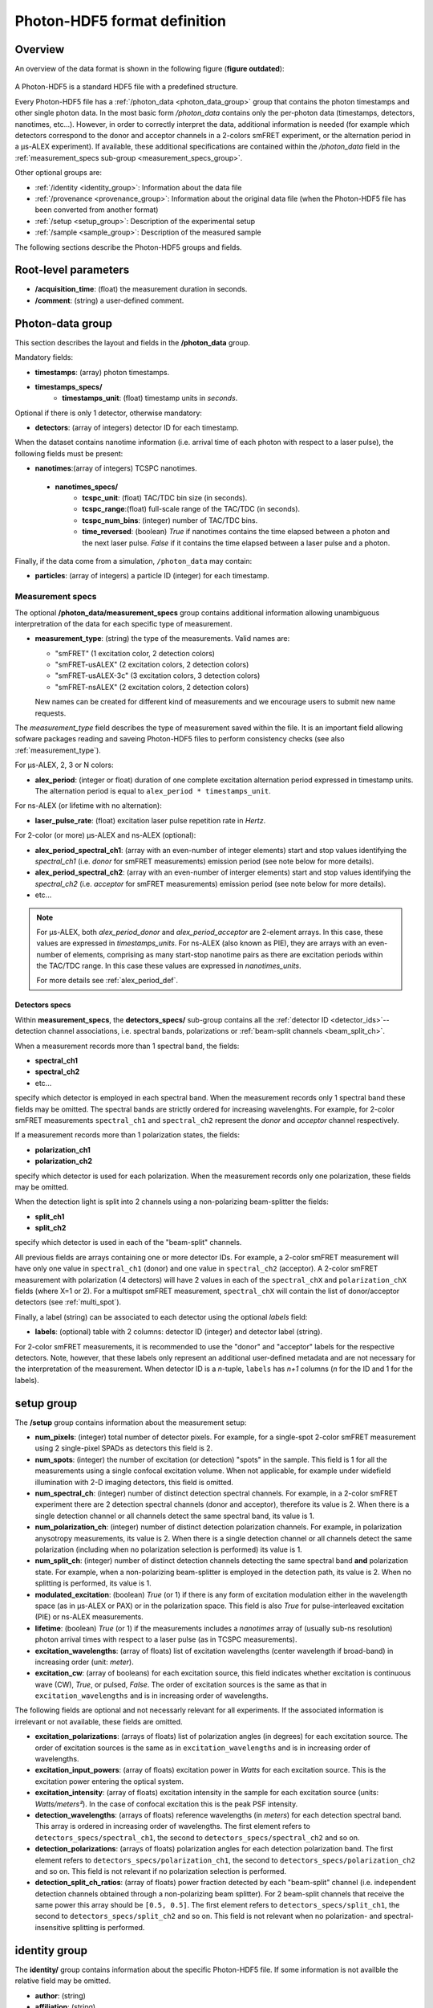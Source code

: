 Photon-HDF5 format definition
=============================

Overview
--------

An overview of the data format is shown in the following figure
(**figure outdated**):

.. figure:: /images/alex-photon-hdf5.png
    :align: center

A Photon-HDF5 is a standard HDF5 file with a predefined structure.

Every Photon-HDF5 file has a :ref:`/photon_data <photon_data_group>`
group that contains the photon timestamps and other single photon data.
In the most basic form */photon_data* contains only the per-photon data
(timestamps, detectors, nanotimes, etc...). However, in order to correctly
interpret the data, additional information is needed (for example
which detectors correspond to the donor and acceptor channels in a 2-colors
smFRET experiment, or the
alternation period in a μs-ALEX experiment). If available, these additional
specifications are contained within the */photon_data* field in the
:ref:`measurement_specs sub-group <measurement_specs_group>`.

Other optional groups are:

- :ref:`/identity <identity_group>`:
  Information about the data file

- :ref:`/provenance <provenance_group>`:
  Information about the original data file (when the Photon-HDF5 file
  has been converted from another format)

- :ref:`/setup <setup_group>`:
  Description of the experimental setup

- :ref:`/sample <sample_group>`:
  Description of the measured sample

The following sections describe the Photon-HDF5
groups and fields.

Root-level parameters
---------------------

- **/acquisition_time**: (float) the measurement duration in seconds.
- **/comment**: (string) a user-defined comment.


.. _photon_data_group:

Photon-data group
-----------------

This section describes the layout and fields in the **/photon_data** group.

Mandatory fields:

- **timestamps**: (array) photon timestamps.
- **timestamps_specs/**
    - **timestamps_unit**: (float) timestamp units in *seconds*.

Optional if there is only 1 detector, otherwise mandatory:

- **detectors**: (array of integers) detector ID for each timestamp.

When the dataset contains nanotime information (i.e. arrival time of each
photon with respect to a laser pulse), the following
fields must be present:

- **nanotimes**:(array of integers) TCSPC nanotimes.
 - **nanotimes_specs/**
    - **tcspc_unit**: (float) TAC/TDC bin size (in seconds).
    - **tcspc_range**:(float) full-scale range of the TAC/TDC (in seconds).
    - **tcspc_num_bins**: (integer) number of TAC/TDC bins.
    - **time_reversed**: (boolean) *True* if nanotimes contains the
      time elapsed between a photon and the next laser pulse. *False*
      if it contains the time elapsed between a laser pulse and a photon.

Finally, if the data come from a simulation, ``/photon_data`` may contain:

-  **particles**: (array of integers) a particle ID (integer) for each
   timestamp.


.. _measurement_specs_group:

Measurement specs
^^^^^^^^^^^^^^^^^

The optional **/photon_data/measurement_specs** group contains additional
information allowing unambiguous interpretration of the data for each specific
type of measurement.

- **measurement_type**: (string) the type of the measurements. Valid names
  are:

  - "smFRET" (1 excitation color, 2 detection colors)
  - "smFRET-usALEX" (2 excitation colors, 2 detection colors)
  - "smFRET-usALEX-3c" (3 excitation colors, 3 detection colors)
  - "smFRET-nsALEX" (2 excitation colors, 2 detection colors)

  New names can be created for different kind of measurements and we
  encourage users to submit new name requests.

The *measurement_type* field describes the type of measurement
saved within the file. It is an important field allowing sofware
packages reading and saveing Photon-HDF5 files to perform consistency
checks (see also :ref:`measurement_type`).

For μs-ALEX, 2, 3 or N colors:

- **alex_period**: (integer or float) duration of one complete excitation
  alternation period expressed in timestamp units. The alternation period
  is equal to ``alex_period * timestamps_unit``.

For ns-ALEX (or lifetime with no alternation):

- **laser_pulse_rate**: (float) excitation laser pulse repetition rate in
  *Hertz*.

For 2-color (or more) μs-ALEX and ns-ALEX (optional):

- **alex_period_spectral_ch1**: (array with an even-number of integer
  elements) start and stop values identifying the *spectral_ch1*
  (i.e. *donor* for smFRET measurements) emission period (see note below for
  more details).

- **alex_period_spectral_ch2**: (array with an even-number of interger
  elements) start and stop values identifying the *spectral_ch2*
  (i.e. *acceptor* for smFRET measurements) emission period (see note below for
  more details).

- etc...

.. note::

    For μs-ALEX, both *alex_period_donor* and *alex_period_acceptor*
    are 2-element arrays. In this case, these values are expressed in
    *timestamps_units*.
    For ns-ALEX (also known as PIE), they are arrays with an even-number
    of elements, comprising as many start-stop nanotime pairs as
    there are excitation periods within the TAC/TDC range.
    In this case these values are expressed in *nanotimes_units*.

    For more details see :ref:`alex_period_def`.


.. _detectors_specs_group:

Detectors specs
"""""""""""""""

Within **measurement_specs**, the **detectors_specs/** sub-group
contains all the :ref:`detector ID <detector_ids>`--detection channel
associations, i.e. spectral bands, polarizations or
:ref:`beam-split channels <beam_split_ch>`.

When a measurement records more than 1 spectral band, the fields:

- **spectral_ch1**
- **spectral_ch2**
- etc...

specify which detector is employed in each spectral band. When the measurement
records only 1 spectral band these fields may be omitted. The spectral bands
are strictly ordered for increasing wavelenghts. For example, for 2-color
smFRET measurements ``spectral_ch1`` and ``spectral_ch2`` represent the
*donor* and *acceptor* channel respectively.

If a measurement records more than 1 polarization states, the fields:

- **polarization_ch1**
- **polarization_ch2**

specify which detector is used for each polarization. When the measurement
records only one polarization, these fields may be omitted.

When the detection light is split into 2 channels using a non-polarizing
beam-splitter the fields:


- **split_ch1**
- **split_ch2**

specify which detector is used in each of the "beam-split" channels.

All previous fields are arrays containing one or more detector IDs.
For example, a 2-color smFRET measurement will have only one value in
``spectral_ch1`` (donor) and one value in ``spectral_ch2``
(acceptor). A 2-color smFRET measurement with polarization
(4 detectors) will have 2 values in each of the ``spectral_chX`` and
``polarization_chX`` fields (where X=1 or 2).
For a multispot smFRET measurement, ``spectral_chX`` will contain the list
of donor/acceptor detectors (see :ref:`multi_spot`).

Finally, a label (string) can be associated to each detector using
the optional *labels* field:

- **labels**: (optional) table with 2 columns: detector ID (integer)
  and detector label (string).

For 2-color smFRET measurements, it is recommended to use the "donor"
and "acceptor" labels for the respective detectors. Note, however, that these
labels only represent an additional user-defined metadata and are not
necessary for the interpretation of the measurement.
When detector ID is a *n*-tuple, ``labels`` has *n+1* columns
(*n* for the ID and 1 for the labels).


.. _setup_group:

setup group
-----------

The **/setup** group contains information about the measurement setup:

- **num_pixels**: (integer) total number of detector pixels. For example,
  for a single-spot 2-color smFRET measurement using 2 single-pixel SPADs as
  detectors this field is 2.

- **num_spots**: (integer) the number of excitation (or detection)
  "spots" in the sample. This field is 1 for all the measurements using a
  single confocal excitation volume. When not applicable, for example under
  widefield illumination with 2-D imaging detectors, this field is omitted.

- **num_spectral_ch**: (integer) number of distinct detection spectral
  channels. For example, in a 2-color smFRET experiment there are 2
  detection spectral channels (donor and acceptor), therefore its value is 2.
  When there is a single detection channel or all channels detect
  the same spectral band, its value is 1.

- **num_polarization_ch**: (integer) number of distinct detection polarization
  channels. For example, in polarization anysotropy measurements, its value
  is 2.
  When there is a single detection channel or all channels detect
  the same polarization (including when no polarization selection is performed)
  its value is 1.

- **num_split_ch**: (integer) number of distinct detection channels
  detecting the same spectral band **and** polarization state. For example,
  when a non-polarizing beam-splitter is employed in the detection path,
  its value is 2. When no splitting
  is performed, its value is 1.

- **modulated_excitation**: (boolean) *True* (or 1) if there is any form of
  excitation modulation either in the wavelength space (as in μs-ALEX or PAX)
  or in the polarization space. This field is also *True* for
  pulse-interleaved excitation (PIE) or ns-ALEX measurements.

- **lifetime**: (boolean) *True* (or 1) if the measurements includes a
  *nanotimes* array of (usually sub-ns resolution) photon arrival times with
  respect to a laser pulse (as in TCSPC measurements).

- **excitation_wavelengths**: (array of floats) list of excitation wavelengths
  (center wavelength if broad-band) in increasing order (unit: *meter*).

- **excitation_cw**: (array of booleans) for each excitation source,
  this field indicates whether excitation is continuous wave (CW), *True*,
  or pulsed, *False*.
  The order of excitation sources is the same as that in
  ``excitation_wavelengths`` and is in increasing order of wavelengths.

The following fields are optional and not necessarly relevant for
all experiments. If the associated information is irrelevant or not available,
these fields are omitted.

- **excitation_polarizations**: (arrays of floats) list of polarization
  angles (in degrees) for each excitation source.
  The order of excitation sources is the same as in
  ``excitation_wavelengths`` and is in increasing order of wavelengths.

- **excitation_input_powers**: (array of floats) excitation power in *Watts*
  for each excitation source. This is the excitation power entering
  the optical system.

- **excitation_intensity**: (array of floats) excitation intensity in the
  sample for each excitation source (units: *Watts/meters²*).
  In the case of confocal excitation this is the peak PSF intensity.

- **detection_wavelengths**: (arrays of floats) reference wavelengths (in
  *meters*) for each detection spectral band.
  This array is ordered in increasing order of wavelengths.
  The first element refers to ``detectors_specs/spectral_ch1``, the second to
  ``detectors_specs/spectral_ch2`` and so on.

- **detection_polarizations**: (arrays of floats) polarization angles
  for each detection polarization band.
  The first element refers to ``detectors_specs/polarization_ch1``, the second
  to ``detectors_specs/polarization_ch2`` and so on.
  This field is not relevant if no polarization selection is performed.

- **detection_split_ch_ratios**: (array of floats) power fraction detected
  by each "beam-split" channel (i.e. independent detection channels
  obtained through a non-polarizing beam splitter). For 2 beam-split
  channels that receive the same power this array should be ``[0.5, 0.5]``.
  The first element refers to ``detectors_specs/split_ch1``, the second to
  ``detectors_specs/split_ch2`` and so on.
  This field is not relevant when no polarization- and spectral-insensitive
  splitting is performed.


.. _identity_group:

identity group
--------------

The **identity/** group contains information about the specific Photon-HDF5
file. If some information is not availble the relative field may be omitted.

- **author**: (string)
- **affiliation**: (string)
- **url**: (string) URL for the data file.
- **doi**: (string) Digital Object Identifier (DOI) for the data file.

- **filename**: (string)
- **full_filename**: (string)
- **creation_time**: (string) Creation time with the following format:
  "YYYY-MM-DD HH:MM:SS".
- **software**: (string) name of the software that created the
  Photon-HDF5 file.
- **software_version**: (string) version of the software that created
  the Photon-HDF5 file.
- **format_name**: (string) this must always be "Photon-HDF5"
- **format_version**: (string) for the current version it  must be "0.3"
- **format_url**: (string) A URL pointing to the Photon-HDF5 specification
  document.


.. _provenance_group:

provenance group
----------------

The **provenance/** group contains info about the original file that has
been converted into a Photon-HDF5 file.
If some information is not availble the relative field may be omitted.

- **author**: (string)
- **affiliation**: (string)

- **filename**: (string)
- **full_filename**: (string)
- **creation_time**: (string)
- **modification_time**: (string)
- **software**: (string)
- **software_version**: (string)


.. _sample_group:

sample group
------------

The **/sample** group contains information related to the measured sample.
This group is optional.

- **num_dyes**: (integer) number of different dyes present in the samples.
- **dye_names**: (array of string) list of dye names (for example:
  ``['ATTO550', 'ATTO647N']``)
- **buffer_name**: (string) a user defined description for the buffer.
- **sample_name**: (string) a user defined description for the sample.


.. _glossary:

Additional notes and definitions
--------------------------------

.. _detector_ids:

Detector IDs
^^^^^^^^^^^^

A detector ID is the "name" of each pixels and is typically a single
integer (when all the pixels are numbered with a progressive index).
In some case (when using detector arrays) the detector ID
can be a *n*-tuple of integers. This allow to specify, for each pixel,
the module number and the X, Y location, for example. Therefore, an
array of detector IDs can be either a 1-D column array or a 2-D array.
In either cases, each row identifies a detector.


.. _beam_split_ch:

Beam-split channels
^^^^^^^^^^^^^^^^^^^

When the emitted light path is split in 2 or more detection paths by using
a non-polarizing beam splitter the measurement has so called
beam-split channels. The fields `split_ch1` and `split_ch2` contains
the list of detector IDs for each beam-split channel
(see :ref:`detectors_specs_group`).


.. _alex_period_def:

Definition of alternation periods
^^^^^^^^^^^^^^^^^^^^^^^^^^^^^^^^^

Note for μs-ALEX
""""""""""""""""

The *alex_period_donor* and *alex_period_acceptor* fields allow
defining photons detected during donor or acceptor excitation. As an
example, let's define the array

``A`` = ``timestamps`` *MODULO* ``alex_period``

as the array of timestamps modulo the μs-ALEX alternation period.
Photons emitted during the donor period (respectively, acceptor
period) are obtained by applying one of these two conditions:

-  ``(A > start) and (A < stop)`` when ``start < stop`` (*internal
   range*)

-  ``(A > start) or  (A < stop)`` when ``start > stop`` (*external
   range*).

.. figure:: /images/alternation_range.png
    :alt: Illustration of the internal and external ranges
    :align: center

    Alternation histogram showing selection for the donor and acceptor periods.
    In this case the donor period is defined as an "external range" (2850, 580)
    while the acceptor period is defined as an "internal range" (900, 2580).
    This situation is due to the ALEX period being out of phase with respect
    to the time stamping clock.


.. _measurement_type:

Measurement type
^^^^^^^^^^^^^^^^

Each *measurement_type* has an associated set of mandatory fields
which must be present to ensure that all information needed to
unambiguously interpret the data is present.
For example, for a 2-color smFRET measurement, a software package creating
a file should check that
the association between detector and donor or acceptor channel
is present. If some necessary field is absent, the software package
should warn the user in order that this information is added before
saving the file.


.. _multi_spot:

Multi-spot measurements
^^^^^^^^^^^^^^^^^^^^^^^

TODO
